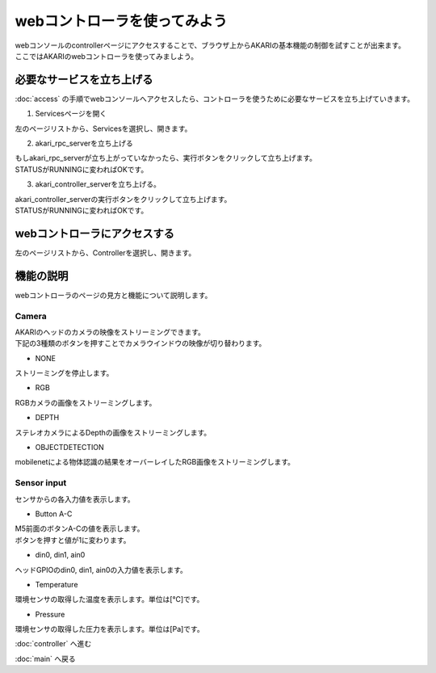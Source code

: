 ***********************************************************
webコントローラを使ってみよう
***********************************************************

| webコンソールのcontrollerページにアクセスすることで、ブラウザ上からAKARIの基本機能の制御を試すことが出来ます。
| ここではAKARIのwebコントローラを使ってみましよう。

===========================================================
必要なサービスを立ち上げる
===========================================================

| :doc:`access` の手順でwebコンソールへアクセスしたら、コントローラを使うために必要なサービスを立ち上げていきます。

1. Servicesページを開く

| 左のページリストから、Servicesを選択し、開きます。

2. akari_rpc_serverを立ち上げる

| もしakari_rpc_serverが立ち上がっていなかったら、実行ボタンをクリックして立ち上げます。
| STATUSがRUNNINGに変わればOKです。

3. akari_controller_serverを立ち上げる。

| akari_controller_serverの実行ボタンをクリックして立ち上げます。
| STATUSがRUNNINGに変わればOKです。

===========================================================
webコントローラにアクセスする
===========================================================

左のページリストから、Controllerを選択し、開きます。

===========================================================
機能の説明
===========================================================

webコントローラのページの見方と機能について説明します。

Camera
^^^^^^^^^^^^^^^^^^^^^^^^^^^^^^^^^^^^^^^^^^^^^^^^^^^^^^^^^^^

| AKARIのヘッドのカメラの映像をストリーミングできます。
| 下記の3種類のボタンを押すことでカメラウインドウの映像が切り替わります。

- NONE
| ストリーミングを停止します。

- RGB
| RGBカメラの画像をストリーミングします。

- DEPTH
| ステレオカメラによるDepthの画像をストリーミングします。

- OBJECTDETECTION
| mobilenetによる物体認識の結果をオーバーレイしたRGB画像をストリーミングします。

Sensor input
^^^^^^^^^^^^^^^^^^^^^^^^^^^^^^^^^^^^^^^^^^^^^^^^^^^^^^^^^^^

センサからの各入力値を表示します。

- Button A-C
| M5前面のボタンA-Cの値を表示します。
| ボタンを押すと値が1に変わります。

- din0, din1, ain0
| ヘッドGPIOのdin0, din1, ain0の入力値を表示します。

- Temperature
| 環境センサの取得した温度を表示します。単位は[℃]です。

- Pressure
| 環境センサの取得した圧力を表示します。単位は[Pa]です。

:doc:`controller` へ進む

:doc:`main` へ戻る